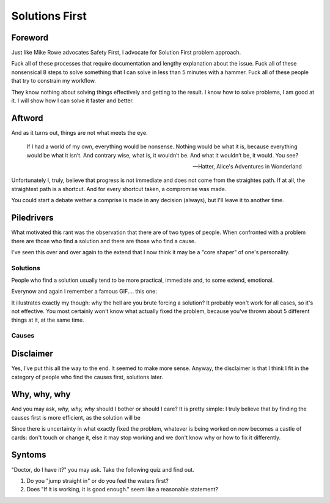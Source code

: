 Solutions First
===============

Foreword
--------

Just like Mike Rowe advocates Safety First, I advocate for Solution First problem approach.

Fuck all of these processes that require documentation and lengthy explanation about the issue.
Fuck all of these nonsensical 8 steps to solve something that I can solve in less than 5 minutes with a hammer.
Fuck all of these people that try to constrain my workflow.

They know nothing about solving things effectively and getting to the result.
I know how to solve problems, I am good at it.
I will show how I can solve it faster and better.


Aftword
-------

And as it turns out, things are not what meets the eye.

.. epigraph::

    If I had a world of my own, everything would be nonsense.
    Nothing would be what it is, because everything would be what it isn’t. 
    And contrary wise, what is, it wouldn’t be. 
    And what it wouldn’t be, it would. You see?

    -- Hatter, Alice's Adventures in Wonderland

Unfortunately I, truly, believe that progress is not immediate and does not come from the straightes path.
If at all, the straightest path is a shortcut.
And for every shortcut taken, a compromise was made.

You could start a debate wether a comprise is made in any decision (always), but I'll leave it to another time.


Piledrivers
-----------

What motivated this rant was the observation that there are of two types of people.
When confronted with a problem there are those who find a solution and there are those who find a cause.

I've seen this over and over again to the extend that I now think it may be a "core shaper" of one's personality.


Solutions
+++++++++

People who find a solution usually tend to be more practical, immediate and, to some extend, emotional.

Everynow and again I remember a famous GIF.... this one:

.. image:: train-tunnel.gif

It illustrates exactly my though: why the hell are you brute forcing a solution?
It probably won't work for all cases, so it's not effective.
You most certainly won't know what actually fixed the problem, because you've thrown about 5 different things at it, at the same time.


Causes
++++++


Disclaimer
----------

Yes, I've put this all the way to the end.
It seemed to make more sense.
Anyway, the disclaimer is that I think I fit in the category of people who find the causes first, solutions later.


Why, why, why
-------------

And you may ask, `why, why, why` should I bother or should I care?
It is pretty simple: I truly believe that by finding the causes first is more efficient, as the solution will be 

Since there is uncertainty in what exactly fixed the problem, whatever is being worked on now becomes a castle of cards:
don't touch or change it, else it may stop working and we don't know why or how to fix it differently.


Syntoms
-------

"Doctor, do I have it?" you may ask.
Take the following quiz and find out.

1. Do you "jump straight in" or do you feel the waters first?
2. Does "If it is working, it is good enough." seem like a reasonable statement?

